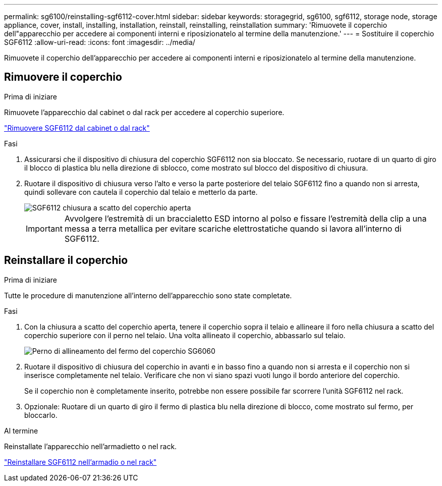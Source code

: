 ---
permalink: sg6100/reinstalling-sgf6112-cover.html 
sidebar: sidebar 
keywords: storagegrid, sg6100, sgf6112, storage node, storage appliance, cover, install, installing, installation, reinstall, reinstalling, reinstallation 
summary: 'Rimuovete il coperchio dell"apparecchio per accedere ai componenti interni e riposizionatelo al termine della manutenzione.' 
---
= Sostituire il coperchio SGF6112
:allow-uri-read: 
:icons: font
:imagesdir: ../media/


[role="lead"]
Rimuovete il coperchio dell'apparecchio per accedere ai componenti interni e riposizionatelo al termine della manutenzione.



== Rimuovere il coperchio

.Prima di iniziare
Rimuovete l'apparecchio dal cabinet o dal rack per accedere al coperchio superiore.

link:reinstalling-sgf6112-into-cabinet-or-rack.html["Rimuovere SGF6112 dal cabinet o dal rack"]

.Fasi
. Assicurarsi che il dispositivo di chiusura del coperchio SGF6112 non sia bloccato. Se necessario, ruotare di un quarto di giro il blocco di plastica blu nella direzione di sblocco, come mostrato sul blocco del dispositivo di chiusura.
. Ruotare il dispositivo di chiusura verso l'alto e verso la parte posteriore del telaio SGF6112 fino a quando non si arresta, quindi sollevare con cautela il coperchio dal telaio e metterlo da parte.
+
image::../media/sg6060_cover_latch_open.jpg[SGF6112 chiusura a scatto del coperchio aperta]

+

IMPORTANT: Avvolgere l'estremità di un braccialetto ESD intorno al polso e fissare l'estremità della clip a una messa a terra metallica per evitare scariche elettrostatiche quando si lavora all'interno di SGF6112.





== Reinstallare il coperchio

.Prima di iniziare
Tutte le procedure di manutenzione all'interno dell'apparecchio sono state completate.

.Fasi
. Con la chiusura a scatto del coperchio aperta, tenere il coperchio sopra il telaio e allineare il foro nella chiusura a scatto del coperchio superiore con il perno nel telaio. Una volta allineato il coperchio, abbassarlo sul telaio.
+
image::../media/sg6060_cover_latch_alignment_pin.jpg[Perno di allineamento del fermo del coperchio SG6060]

. Ruotare il dispositivo di chiusura del coperchio in avanti e in basso fino a quando non si arresta e il coperchio non si inserisce completamente nel telaio. Verificare che non vi siano spazi vuoti lungo il bordo anteriore del coperchio.
+
Se il coperchio non è completamente inserito, potrebbe non essere possibile far scorrere l'unità SGF6112 nel rack.

. Opzionale: Ruotare di un quarto di giro il fermo di plastica blu nella direzione di blocco, come mostrato sul fermo, per bloccarlo.


.Al termine
Reinstallate l'apparecchio nell'armadietto o nel rack.

link:reinstalling-sgf6112-into-cabinet-or-rack.html["Reinstallare SGF6112 nell'armadio o nel rack"]
